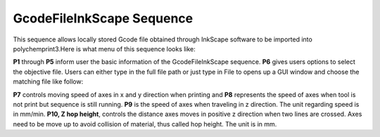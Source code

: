 GcodeFileInkScape Sequence
==========================

This sequence allows locally stored Gcode file obtained through InkScape software to be imported into polychemprint3.Here is what menu of this sequence looks like:

.. image:: /images/inkscapemenu.png

**P1** through **P5** inform user the basic information of the GcodeFileInkScape sequence. **P6** gives users options to select the objective file. Users can either type in the full file path or just type in File to opens up a GUI window and choose the matching file like follow:

.. image:: /images/inkscapeopenfile.png

**P7** controls moving speed of axes in x and y direction when printing and **P8** represents the speed of axes when tool is not print but sequence is still running. **P9** is the speed of axes when traveling in z direction. The unit regarding speed is in mm/min. **P10, Z hop height**, controls the distance axes moves in positive z direction when two lines are crossed. Axes need to be move up to avoid collision of material, thus called hop height. The unit is in mm.


